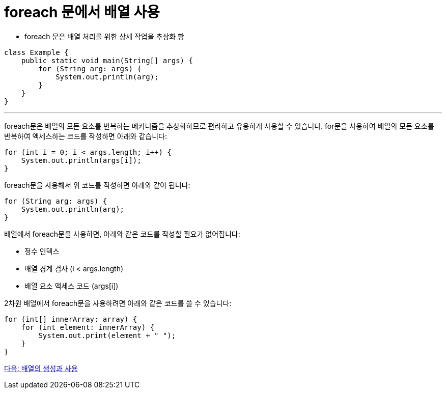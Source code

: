 = foreach 문에서 배열 사용

* foreach 문은 배열 처리를 위한 상세 작업을 추상화 함

[source, java]
----
class Example {
    public static void main(String[] args) {
        for (String arg: args) {
            System.out.println(arg);
        }
    }
}
----

---

foreach문은 배열의 모든 요소를 반복하는 메커니즘을 추상화하므로 편리하고 유용하게 사용할 수 있습니다. for문을 사용하여 배열의 모든 요소를 반복하여 액세스하는 코드를 작성하면 아래와 같습니다:

[source, java]
----
for (int i = 0; i < args.length; i++) {
    System.out.println(args[i]);
}
----

foreach문을 사용해서 위 코드를 작성하면 아래와 같이 됩니다:

[source, java]
----
for (String arg: args) {
    System.out.println(arg);
}
----

배열에서 foreach문을 사용하면, 아래와 같은 코드를 작성할 필요가 없어집니다:

* 정수 인덱스
* 배열 경계 검사 (i < args.length)
* 배열 요소 액세스 코드 (args[i])

2차원 배열에서 foreach문을 사용하려면 아래와 같은 코드를 쓸 수 있습니다:

[source, java]
----
for (int[] innerArray: array) {
    for (int element: innerArray) {
        System.out.print(element + " ");
    }
}
----

link:./24_lab_6-1.adoc[다음: 배열의 생성과 사용]